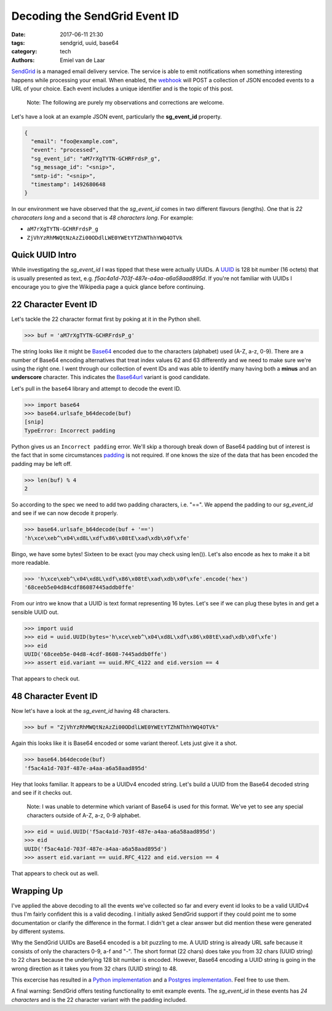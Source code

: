 Decoding the SendGrid Event ID
##############################

:date: 2017-06-11 21:30
:tags: sendgrid, uuid, base64
:category: tech
:authors: Emiel van de Laar

SendGrid_ is a managed email delivery service. The service is able to emit
notifications when something interesting happens while processing your email.
When enabled, the webhook_ will POST a collection of JSON encoded events to a
URL of your choice. Each event includes a unique identifier and is the topic of
this post.

.. _SendGrid: https://sendgrid.com
.. _webhook: https://sendgrid.com/docs/API_Reference/Webhooks/event.html

    Note: The following are purely my observations and corrections are welcome.

Let's have a look at an example JSON event, particularly the **sg_event_id**
property.

.. code-block:: javascript

   {
     "email": "foo@example.com",
     "event": "processed",
     "sg_event_id": "aM7rXgTYTN-GCHRFrdsP_g",
     "sg_message_id": "<snip>",
     "smtp-id": "<snip>",
     "timestamp": 1492680648
   }

In our environment we have observed that the *sg_event_id* comes in two
different flavours (lengths). One that is *22 characaters long* and a second
that is *48 characters long*. For example:

- ``aM7rXgTYTN-GCHRFrdsP_g``
- ``ZjVhYzRhMWQtNzAzZi00ODdlLWE0YWEtYTZhNThhYWQ4OTVk``

Quick UUID Intro
----------------

While investigating the *sg_event_id* I was tipped that these were actually
UUIDs. A UUID_ is 128 bit number (16 octets) that is usually presented as text,
e.g. *f5ac4a1d-703f-487e-a4aa-a6a58aad895d*. If you're not familiar with UUIDs
I encourage you to give the Wikipedia page a quick glance before continuing.

.. _UUID: https://en.wikipedia.org/wiki/Universally_unique_identifier

22 Character Event ID
---------------------

Let's tackle the 22 character format first by poking at it in the Python shell.

.. code-block:: python

   >>> buf = 'aM7rXgTYTN-GCHRFrdsP_g'

The string looks like it might be Base64_ encoded due to the characters
(alphabet) used (A-Z, a-z, 0-9). There are a number of Base64 encoding
alternatives that treat index values 62 and 63 differently and we need to make
sure we're using the right one. I went through our collection of event IDs and
was able to identify many having both a **minus** and an **underscore**
character. This indicates the Base64url_ variant is good candidate.

Let's pull in the ``base64`` library and attempt to decode the event ID.

.. _Base64: https://en.wikipedia.org/wiki/Base64
.. _Base64url: https://tools.ietf.org/html/rfc4648#section-5

.. code-block:: python

   >>> import base64
   >>> base64.urlsafe_b64decode(buf)
   [snip]
   TypeError: Incorrect padding

Python gives us an ``Incorrect padding`` error. We'll skip a thorough break
down of Base64 padding but of interest is the fact that in some circumstances
padding_ is not required. If one knows the size of the data that has been
encoded the padding may be left off.

.. _padding: https://tools.ietf.org/html/rfc4648#section-3.2

.. code-block:: python

   >>> len(buf) % 4
   2

So according to the spec we need to add two padding characters, i.e. "==". We
append the padding to our *sg_event_id* and see if we can now decode it
properly.

.. code-block:: python

   >>> base64.urlsafe_b64decode(buf + '==')
   'h\xce\xeb^\x04\xd8L\xdf\x86\x08tE\xad\xdb\x0f\xfe'

Bingo, we have some bytes! Sixteen to be exact (you may check using len()).
Let's also encode as hex to make it a bit more readable.

.. code-block:: python

   >>> 'h\xce\xeb^\x04\xd8L\xdf\x86\x08tE\xad\xdb\x0f\xfe'.encode('hex')
   '68ceeb5e04d84cdf86087445addb0ffe'

From our intro we know that a UUID is text format representing 16 bytes. Let's
see if we can plug these bytes in and get a sensible UUID out.

.. code-block:: python

   >>> import uuid
   >>> eid = uuid.UUID(bytes='h\xce\xeb^\x04\xd8L\xdf\x86\x08tE\xad\xdb\x0f\xfe')
   >>> eid
   UUID('68ceeb5e-04d8-4cdf-8608-7445addb0ffe')
   >>> assert eid.variant == uuid.RFC_4122 and eid.version == 4

That appears to check out.

48 Character Event ID
---------------------

Now let's have a look at the *sg_event_id* having 48 characters.

.. code-block:: python

   >>> buf = "ZjVhYzRhMWQtNzAzZi00ODdlLWE0YWEtYTZhNThhYWQ4OTVk"

Again this looks like it is Base64 encoded or some variant thereof. Lets just
give it a shot.

.. code-block:: python

   >>> base64.b64decode(buf)
   'f5ac4a1d-703f-487e-a4aa-a6a58aad895d'

Hey that looks familiar. It appears to be a UUIDv4 encoded string. Let's build
a UUID from the Base64 decoded string and see if it checks out.

    Note: I was unable to determine which variant of Base64 is used for this
    format. We've yet to see any special characters outside of A-Z, a-z, 0-9
    alphabet.

.. code-block:: python

   >>> eid = uuid.UUID('f5ac4a1d-703f-487e-a4aa-a6a58aad895d')
   >>> eid
   UUID('f5ac4a1d-703f-487e-a4aa-a6a58aad895d')
   >>> assert eid.variant == uuid.RFC_4122 and eid.version == 4

That appears to check out as well.

Wrapping Up
-----------

I've applied the above decoding to all the events we've collected so far and
every event id looks to be a valid UUIDv4 thus I'm fairly confident this is a
valid decoding. I initially asked SendGrid support if they could point me to
some documentation or clarify the difference in the format. I didn't get a
clear answer but did mention these were generated by different systems.

Why the SendGrid UUIDs are Base64 encoded is a bit puzzling to me. A UUID
string is already URL safe because it consists of only the characters 0-9, a-f
and "-". The short format (22 chars) does take you from 32 chars (UUID string)
to 22 chars because the underlying 128 bit number is encoded. However, Base64
encoding a UUID string is going in the wrong direction as it takes you from 32
chars (UUID string) to 48.

This excercise has resulted in a `Python implementation`_ and a `Postgres
implementation`_.  Feel free to use them.

.. _`Python implementation`: https://gist.github.com/emiel/99e5c103dfffaf05629ca305ff546c18
.. _`Postgres implementation`: https://gist.github.com/emiel/49aa93baab83a55f17dca4f7d790a067

A final warning: SendGrid offers testing functionality to emit example
events. The *sg_event_id* in these events has *24 characters* and is the 22
character variant with the padding included.
